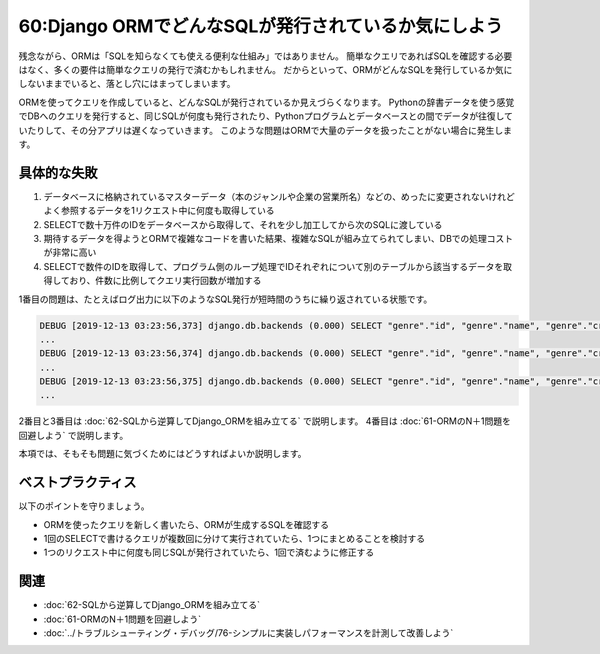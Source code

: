 ====================================================
60:Django ORMでどんなSQLが発行されているか気にしよう
====================================================

.. maigo:: ORMを使えばSQLを知らなくても良い？

    * 後輩W：新しい機能を実装したらレスポンスがすごい遅い……。
    * 先輩T：どんなSQLが発行されてるか確認してみた？
    * 後輩W：どうやったらわかるんですか？
    * 先輩T： :index:`Django Debug Toolbar` を使うといいよ。あるいは :index:`settings.LOGGING` にこんな設定を書いて、DBのSQL発行をログ出力しよう。

      .. code:: python

            LOGGING = {
                'version': 1,
                'handlers': {
                    'console': {
                        'class': 'logging.StreamHandler',
                    },
                },
                'loggers': {
                    'django.db.backends': {
                        'handlers': ['console'],
                        'level': 'DEBUG',
                        'propagate': False
                    },
                },
            }

    * 後輩W：ブラウザでアクセスしたら何十行もSQLが出てきました。
    * 先輩T：それはSQLを発行しすぎみたいだね。SQLを発行している実装コードを確認してみよう。
    * 後輩W：これは何か問題があるんですか？
    * 先輩T：そうだね、SQL発行ごとにデータベースと通信してデータをやりとりするので、意図せずSQL発行が多くなってるのは問題があるよ。こういうのを **N＋1問題** って言うんだ。
    * 後輩W：そうなんですね……。そういうのはORMでうまくやってくれるんだと思ってました……。

.. index:: ORM
.. index:: Django ORM
.. index:: SQL

残念ながら、ORMは「SQLを知らなくても使える便利な仕組み」ではありません。
簡単なクエリであればSQLを確認する必要はなく、多くの要件は簡単なクエリの発行で済むかもしれません。
だからといって、ORMがどんなSQLを発行しているか気にしないままでいると、落とし穴にはまってしまいます。

ORMを使ってクエリを作成していると、どんなSQLが発行されているか見えづらくなります。
Pythonの辞書データを使う感覚でDBへのクエリを発行すると、同じSQLが何度も発行されたり、Pythonプログラムとデータベースとの間でデータが往復していたりして、その分アプリは遅くなっていきます。
このような問題はORMで大量のデータを扱ったことがない場合に発生します。

具体的な失敗
==================

1. データベースに格納されているマスターデータ（本のジャンルや企業の営業所名）などの、めったに変更されないけれどよく参照するデータを1リクエスト中に何度も取得している
2. SELECTで数十万件のIDをデータベースから取得して、それを少し加工してから次のSQLに渡している
3. 期待するデータを得ようとORMで複雑なコードを書いた結果、複雑なSQLが組み立てられてしまい、DBでの処理コストが非常に高い
4. SELECTで数件のIDを取得して、プログラム側のループ処理でIDそれぞれについて別のテーブルから該当するデータを取得しており、件数に比例してクエリ実行回数が増加する

1番目の問題は、たとえばログ出力に以下のようなSQL発行が短時間のうちに繰り返されている状態です。

.. code:: text

    DEBUG [2019-12-13 03:23:56,373] django.db.backends (0.000) SELECT "genre"."id", "genre"."name", "genre"."created_at" FROM "genre";
    ...
    DEBUG [2019-12-13 03:23:56,374] django.db.backends (0.000) SELECT "genre"."id", "genre"."name", "genre"."created_at" FROM "genre";
    ...
    DEBUG [2019-12-13 03:23:56,375] django.db.backends (0.000) SELECT "genre"."id", "genre"."name", "genre"."created_at" FROM "genre";
    ...


2番目と3番目は :doc:`62-SQLから逆算してDjango_ORMを組み立てる` で説明します。
4番目は :doc:`61-ORMのN＋1問題を回避しよう` で説明します。

本項では、そもそも問題に気づくためにはどうすればよいか説明します。

ベストプラクティス
==================

以下のポイントを守りましょう。

* ORMを使ったクエリを新しく書いたら、ORMが生成するSQLを確認する
* 1回のSELECTで書けるクエリが複数回に分けて実行されていたら、1つにまとめることを検討する
* 1つのリクエスト中に何度も同じSQLが発行されていたら、1回で済むように修正する

.. omission::

関連
====

* :doc:`62-SQLから逆算してDjango_ORMを組み立てる`
* :doc:`61-ORMのN＋1問題を回避しよう`
* :doc:`../トラブルシューティング・デバッグ/76-シンプルに実装しパフォーマンスを計測して改善しよう`

